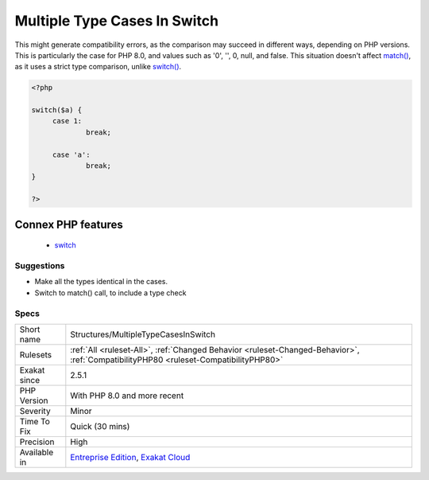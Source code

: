 .. _structures-multipletypecasesinswitch:

.. _multiple-type-cases-in-switch:

Multiple Type Cases In Switch
+++++++++++++++++++++++++++++

.. meta\:\:
	:description:
		Multiple Type Cases In Switch: This reports switch() instructions, which have several types in cases.
	:twitter:card: summary_large_image
	:twitter:site: @exakat
	:twitter:title: Multiple Type Cases In Switch
	:twitter:description: Multiple Type Cases In Switch: This reports switch() instructions, which have several types in cases
	:twitter:creator: @exakat
	:twitter:image:src: https://www.exakat.io/wp-content/uploads/2020/06/logo-exakat.png
	:og:image: https://www.exakat.io/wp-content/uploads/2020/06/logo-exakat.png
	:og:title: Multiple Type Cases In Switch
	:og:type: article
	:og:description: This reports switch() instructions, which have several types in cases
	:og:url: https://php-tips.readthedocs.io/en/latest/tips/Structures/MultipleTypeCasesInSwitch.html
	:og:locale: en
  This reports `switch() <https://www.php.net/manual/en/control-structures.switch.php>`_ instructions, which have several types in cases.

This might generate compatibility errors, as the comparison may succeed in different ways, depending on PHP versions. This is particularly the case for PHP 8.0, and values such as '0', '', 0, null, and false.
This situation doesn't affect `match() <https://www.php.net/manual/en/control-structures.match.php>`_, as it uses a strict type comparison, unlike `switch() <https://www.php.net/manual/en/control-structures.switch.php>`_.

.. code-block:: php
   
   <?php
   
   switch($a) {
   	case 1: 
   		break;
   		
   	case 'a':
   		break;
   }
   
   ?>
Connex PHP features
-------------------

  + `switch <https://php-dictionary.readthedocs.io/en/latest/dictionary/switch.ini.html>`_


Suggestions
___________

* Make all the types identical in the cases. 
* Switch to match() call, to include a type check




Specs
_____

+--------------+--------------------------------------------------------------------------------------------------------------------------------------+
| Short name   | Structures/MultipleTypeCasesInSwitch                                                                                                 |
+--------------+--------------------------------------------------------------------------------------------------------------------------------------+
| Rulesets     | :ref:`All <ruleset-All>`, :ref:`Changed Behavior <ruleset-Changed-Behavior>`, :ref:`CompatibilityPHP80 <ruleset-CompatibilityPHP80>` |
+--------------+--------------------------------------------------------------------------------------------------------------------------------------+
| Exakat since | 2.5.1                                                                                                                                |
+--------------+--------------------------------------------------------------------------------------------------------------------------------------+
| PHP Version  | With PHP 8.0 and more recent                                                                                                         |
+--------------+--------------------------------------------------------------------------------------------------------------------------------------+
| Severity     | Minor                                                                                                                                |
+--------------+--------------------------------------------------------------------------------------------------------------------------------------+
| Time To Fix  | Quick (30 mins)                                                                                                                      |
+--------------+--------------------------------------------------------------------------------------------------------------------------------------+
| Precision    | High                                                                                                                                 |
+--------------+--------------------------------------------------------------------------------------------------------------------------------------+
| Available in | `Entreprise Edition <https://www.exakat.io/entreprise-edition>`_, `Exakat Cloud <https://www.exakat.io/exakat-cloud/>`_              |
+--------------+--------------------------------------------------------------------------------------------------------------------------------------+


